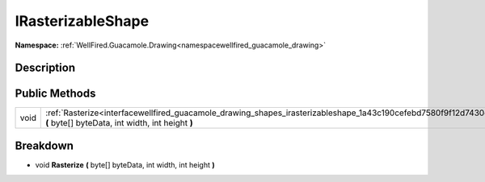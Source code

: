.. _interfacewellfired_guacamole_drawing_shapes_irasterizableshape:

IRasterizableShape
===================

**Namespace:** :ref:`WellFired.Guacamole.Drawing<namespacewellfired_guacamole_drawing>`

Description
------------



Public Methods
---------------

+-------------+-------------------------------------------------------------------------------------------------------------------------------------------------------------------------+
|void         |:ref:`Rasterize<interfacewellfired_guacamole_drawing_shapes_irasterizableshape_1a43c190cefebd7580f9f12d7430c73ef7>` **(** byte[] byteData, int width, int height **)**   |
+-------------+-------------------------------------------------------------------------------------------------------------------------------------------------------------------------+

Breakdown
----------

.. _interfacewellfired_guacamole_drawing_shapes_irasterizableshape_1a43c190cefebd7580f9f12d7430c73ef7:

- void **Rasterize** **(** byte[] byteData, int width, int height **)**

